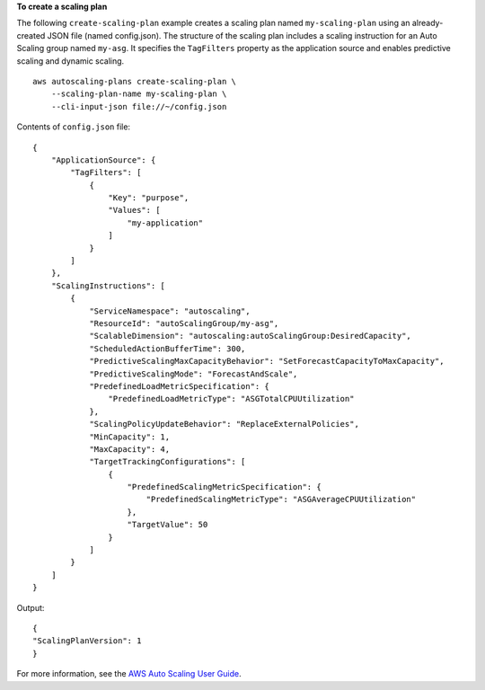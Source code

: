 **To create a scaling plan**

The following ``create-scaling-plan`` example creates a scaling plan named ``my-scaling-plan`` using an already-created JSON file (named config.json). The structure of the scaling plan includes a scaling instruction for an Auto Scaling group named ``my-asg``. It specifies the ``TagFilters`` property as the application source and enables predictive scaling and dynamic scaling. ::

    aws autoscaling-plans create-scaling-plan \
        --scaling-plan-name my-scaling-plan \
        --cli-input-json file://~/config.json

Contents of ``config.json`` file::

    {
        "ApplicationSource": {
            "TagFilters": [
                {
                    "Key": "purpose",
                    "Values": [
                        "my-application"
                    ]
                }
            ]
        },
        "ScalingInstructions": [
            {
                "ServiceNamespace": "autoscaling",
                "ResourceId": "autoScalingGroup/my-asg",
                "ScalableDimension": "autoscaling:autoScalingGroup:DesiredCapacity",
                "ScheduledActionBufferTime": 300,
                "PredictiveScalingMaxCapacityBehavior": "SetForecastCapacityToMaxCapacity",
                "PredictiveScalingMode": "ForecastAndScale",
                "PredefinedLoadMetricSpecification": {
                    "PredefinedLoadMetricType": "ASGTotalCPUUtilization"
                },
                "ScalingPolicyUpdateBehavior": "ReplaceExternalPolicies",
                "MinCapacity": 1,
                "MaxCapacity": 4,
                "TargetTrackingConfigurations": [
                    {
                        "PredefinedScalingMetricSpecification": {
                            "PredefinedScalingMetricType": "ASGAverageCPUUtilization"
                        },
                        "TargetValue": 50
                    }
                ]
            }
        ]
    }

Output::

    {
    "ScalingPlanVersion": 1
    }

For more information, see the `AWS Auto Scaling User Guide <https://docs.aws.amazon.com/autoscaling/plans/userguide/what-is-aws-auto-scaling.html>`__.
